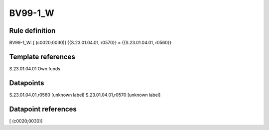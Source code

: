 ========
BV99-1_W
========

Rule definition
---------------

BV99-1_W: [ (c0020;0030)] {{S.23.01.04.01, r0570}} = {{S.23.01.04.01, r0560}}


Template references
-------------------

S.23.01.04.01 Own funds


Datapoints
----------

S.23.01.04.01,r0560 [unknown label]
S.23.01.04.01,r0570 [unknown label]


Datapoint references
--------------------

[ (c0020;0030)]